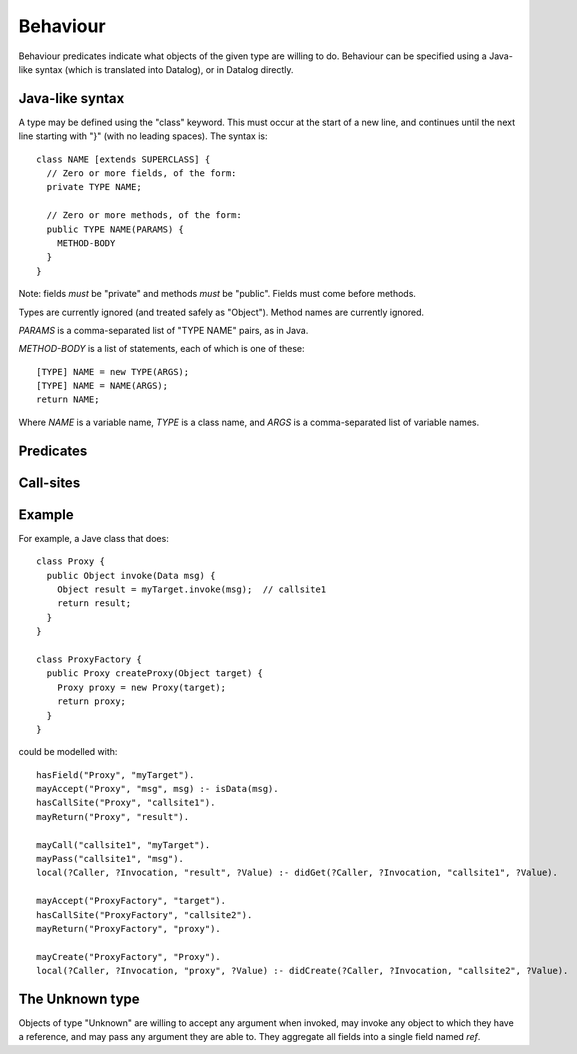 .. _Behaviour:

Behaviour
=========

Behaviour predicates indicate what objects of the given type are willing to do.
Behaviour can be specified using a Java-like syntax (which is translated into Datalog), or
in Datalog directly.

Java-like syntax
----------------
A type may be defined using the "class" keyword. This must occur at the start of a new line, and
continues until the next line starting with "}" (with no leading spaces). The syntax is::

  class NAME [extends SUPERCLASS] {
    // Zero or more fields, of the form:
    private TYPE NAME;

    // Zero or more methods, of the form:
    public TYPE NAME(PARAMS) {
      METHOD-BODY
    }
  }

Note: fields *must* be "private" and methods *must* be "public". Fields must come before methods.

Types are currently ignored (and treated safely as "Object"). Method names are currently ignored.

`PARAMS` is a comma-separated list of "TYPE NAME" pairs, as in Java.

`METHOD-BODY` is a list of statements, each of which is one of these::

  [TYPE] NAME = new TYPE(ARGS);
  [TYPE] NAME = NAME(ARGS);
  return NAME;

Where `NAME` is a variable name, `TYPE` is a class name, and `ARGS` is a comma-separated list of
variable names.


Predicates
----------
.. function:: hasField(?Type, ?VarName)

   There is a field on `Type` named `VarName`.

.. function:: hasConstructor(?Type, ?Method)

   `Method` is a constructor for `Type`. Constructors work like other
   methods, but can only be called on an object if the called might have
   created it.

.. function:: hasMethod(?Type, ?Method)

   `Method` is a method on `Type`. This is a fully-qualified name,
   usually "Type.method".

.. function:: mayAccept(?Type, ?ParamVar)

   Objects of this type accept an argument value and store it in a variable namd ParamVar.

.. function:: mayAccept(?Type, ?ParamVar, ?Value)

   Objects of this type accept these argument values and store them in the
   variable namd ParamVar.

.. function:: hasCallSite(?Type, ?CallSite)

   These objects may perform the call described in `CallSite` (see :ref:`CallSite`).

.. function:: mayReturn(?Type, ?TargetResultVar)

   These objects may return the contents of TargetResultVar to their callers.

.. _CallSite:

Call-sites
----------
.. function:: mayCall(?CallSite, ?TargetVar)

   This call invokes the object stored in TargetVar.

.. function:: mayPass(?CallSite, ?ArgVar)

   This call passes ArgVar as an argument.

.. function:: mayCreate(?Type, ?ChildType)

   This "call" (to the constructor) may create new objects of type ChildType.


Example
-------
For example, a Jave class that does::

     class Proxy {
       public Object invoke(Data msg) {
         Object result = myTarget.invoke(msg);	// callsite1
         return result;
       }
     }

     class ProxyFactory {
       public Proxy createProxy(Object target) {
         Proxy proxy = new Proxy(target);
         return proxy;
       }
     }

could be modelled with::

     hasField("Proxy", "myTarget").
     mayAccept("Proxy", "msg", msg) :- isData(msg).
     hasCallSite("Proxy", "callsite1").
     mayReturn("Proxy", "result").

     mayCall("callsite1", "myTarget").
     mayPass("callsite1", "msg").
     local(?Caller, ?Invocation, "result", ?Value) :- didGet(?Caller, ?Invocation, "callsite1", ?Value).

     mayAccept("ProxyFactory", "target").
     hasCallSite("ProxyFactory", "callsite2").
     mayReturn("ProxyFactory", "proxy").

     mayCreate("ProxyFactory", "Proxy").
     local(?Caller, ?Invocation, "proxy", ?Value) :- didCreate(?Caller, ?Invocation, "callsite2", ?Value).

The Unknown type
----------------
Objects of type "Unknown" are willing to accept any argument when invoked,
may invoke any object to which they have a reference, and may pass any argument
they are able to. They aggregate all fields into a single field named `ref`.

